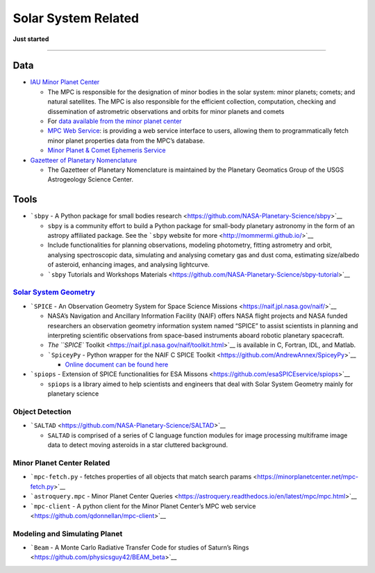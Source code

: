Solar System Related
====================

**Just started**

--------------

Data
----

-  `IAU Minor Planet
   Center <https://minorplanetcenter.net/iau/mpc.html>`__

   -  The MPC is responsible for the designation of minor bodies in the
      solar system: minor planets; comets; and natural satellites. The
      MPC is also responsible for the efficient collection, computation,
      checking and dissemination of astrometric observations and orbits
      for minor planets and comets
   -  For `data available from the minor planet
      center <https://minorplanetcenter.net/data>`__
   -  `MPC Web Service <https://minorplanetcenter.net//web_service>`__:
      is providing a web service interface to users, allowing them to
      programmatically fetch minor planet properties data from the MPC’s
      database.
   -  `Minor Planet & Comet Ephemeris
      Service <https://www.minorplanetcenter.net/iau/MPEph/MPEph.html>`__

-  `Gazetteer of Planetary
   Nomenclature <https://planetarynames.wr.usgs.gov/>`__

   -  The Gazetteer of Planetary Nomenclature is maintained by the
      Planetary Geomatics Group of the USGS Astrogeology Science Center.

Tools
-----

-  ```sbpy`` - A Python package for small bodies
   research <https://github.com/NASA-Planetary-Science/sbpy>`__

   -  ``sbpy`` is a community effort to build a Python package for
      small-body planetary astronomy in the form of an astropy
      affiliated package. See the ```sbpy`` website for
      more <http://mommermi.github.io/>`__
   -  Include functionalities for planning observations, modeling
      photometry, fitting astrometry and orbit, analysing spectroscopic
      data, simulating and analysing cometary gas and dust coma,
      estimating size/albedo of asteroid, enhancing images, and
      analysing lightcurve.
   -  ```sbpy`` Tutorials and Workshops
      Materials <https://github.com/NASA-Planetary-Science/sbpy-tutorial>`__

`Solar System Geometry <https://naif.jpl.nasa.gov/naif/solar_system_geometry.pdf>`__
~~~~~~~~~~~~~~~~~~~~~~~~~~~~~~~~~~~~~~~~~~~~~~~~~~~~~~~~~~~~~~~~~~~~~~~~~~~~~~~~~~~~

-  ```SPICE`` - An Observation Geometry System for Space Science
   Missions <https://naif.jpl.nasa.gov/naif/>`__

   -  NASA’s Navigation and Ancillary Information Facility (NAIF) offers
      NASA flight projects and NASA funded researchers an observation
      geometry information system named “SPICE” to assist scientists in
      planning and interpreting scientific observations from space-based
      instruments aboard robotic planetary spacecraft.
   -  `The ``SPICE``
      Toolkit <https://naif.jpl.nasa.gov/naif/toolkit.html>`__ is
      available in C, Fortran, IDL, and Matlab.
   -  ```SpiceyPy`` - Python wrapper for the NAIF C SPICE
      Toolkit <https://github.com/AndrewAnnex/SpiceyPy>`__

      -  `Online document can be found
         here <https://spiceypy.readthedocs.io/en/master/>`__

-  ```spiops`` - Extension of SPICE functionalities for ESA
   Missons <https://github.com/esaSPICEservice/spiops>`__

   -  ``spiops`` is a library aimed to help scientists and engineers
      that deal with Solar System Geometry mainly for planetary science

Object Detection
~~~~~~~~~~~~~~~~

-  ```SALTAD`` <https://github.com/NASA-Planetary-Science/SALTAD>`__

   -  ``SALTAD`` is comprised of a series of C language function modules
      for image processing multiframe image data to detect moving
      asteroids in a star cluttered background.

Minor Planet Center Related
~~~~~~~~~~~~~~~~~~~~~~~~~~~

-  ```mpc-fetch.py`` - fetches properties of all objects that match
   search params <https://minorplanetcenter.net/mpc-fetch.py>`__
-  ```astroquery.mpc`` - Minor Planet Center
   Queries <https://astroquery.readthedocs.io/en/latest/mpc/mpc.html>`__
-  ```mpc-client`` - A python client for the Minor Planet Center’s MPC
   web service <https://github.com/qdonnellan/mpc-client>`__

Modeling and Simulating Planet
~~~~~~~~~~~~~~~~~~~~~~~~~~~~~~

-  ```Beam`` - A Monte Carlo Radiative Transfer Code for studies of
   Saturn’s Rings <https://github.com/physicsguy42/BEAM_beta>`__
